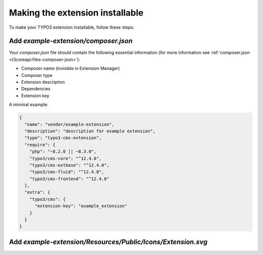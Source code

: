 .. _making-the-extension-installable:

================================
Making the extension installable
================================

To make your TYPO3 extension installable, follow these steps:

Add `example-extension/composer.json`
-------------------------------------

Your `composer.json` file should contain the following essential information (for more information see :ref:`composer.json <t3coreapi:files-composer-json>`):

* Composer name (invisible in Extension Manager)
* Composer type
* Extension description
* Dependencies
* Extension key

A minimal example:

.. code-block:: json

    {
      "name": "vendor/example-extension",
      "description": "description for example extension",
      "type": "typo3-cms-extension",
      "require": {
        "php": "~8.2.0 || ~8.3.0",
        "typo3/cms-core": "^12.4.0",
        "typo3/cms-extbase": "^12.4.0",
        "typo3/cms-fluid": "^12.4.0",
        "typo3/cms-frontend": "^12.4.0"
      },
      "extra": {
        "typo3/cms": {
          "extension-key": "example_extension"
        }
      }
    }

Add `example-extension/Resources/Public/Icons/Extension.svg`
------------------------------------------------------------
